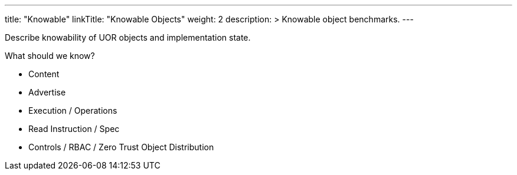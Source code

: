---
title: "Knowable"
linkTitle: "Knowable Objects"
weight: 2
description: >
  Knowable object benchmarks.
---

Describe knowability of UOR objects and implementation state.

What should we know?

* Content
* Advertise
* Execution / Operations
* Read Instruction / Spec
* Controls / RBAC / Zero Trust Object Distribution